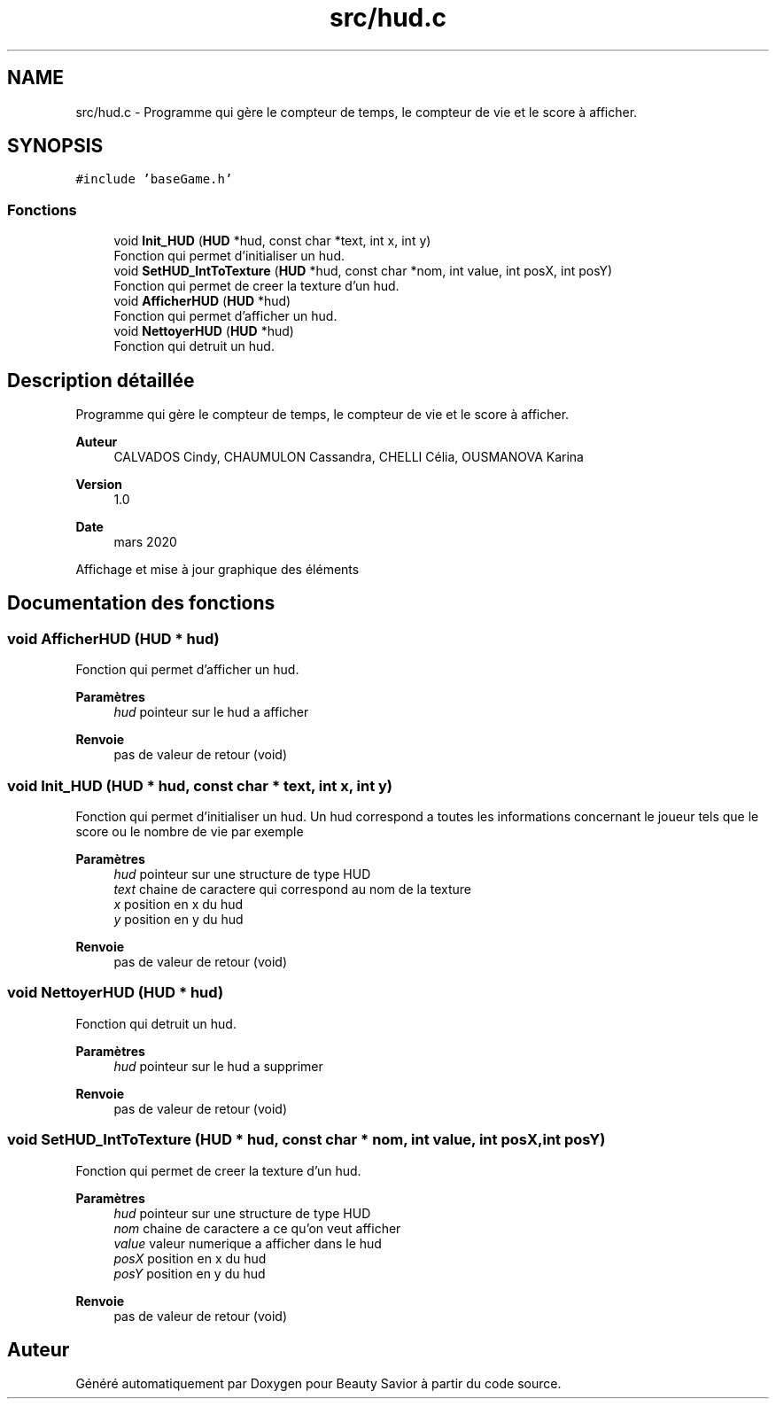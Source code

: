 .TH "src/hud.c" 3 "Mercredi 25 Mars 2020" "Version 0.1" "Beauty Savior" \" -*- nroff -*-
.ad l
.nh
.SH NAME
src/hud.c \- Programme qui gère le compteur de temps, le compteur de vie et le score à afficher\&.  

.SH SYNOPSIS
.br
.PP
\fC#include 'baseGame\&.h'\fP
.br

.SS "Fonctions"

.in +1c
.ti -1c
.RI "void \fBInit_HUD\fP (\fBHUD\fP *hud, const char *text, int x, int y)"
.br
.RI "Fonction qui permet d'initialiser un hud\&. "
.ti -1c
.RI "void \fBSetHUD_IntToTexture\fP (\fBHUD\fP *hud, const char *nom, int value, int posX, int posY)"
.br
.RI "Fonction qui permet de creer la texture d'un hud\&. "
.ti -1c
.RI "void \fBAfficherHUD\fP (\fBHUD\fP *hud)"
.br
.RI "Fonction qui permet d'afficher un hud\&. "
.ti -1c
.RI "void \fBNettoyerHUD\fP (\fBHUD\fP *hud)"
.br
.RI "Fonction qui detruit un hud\&. "
.in -1c
.SH "Description détaillée"
.PP 
Programme qui gère le compteur de temps, le compteur de vie et le score à afficher\&. 


.PP
\fBAuteur\fP
.RS 4
CALVADOS Cindy, CHAUMULON Cassandra, CHELLI Célia, OUSMANOVA Karina 
.RE
.PP
\fBVersion\fP
.RS 4
1\&.0 
.RE
.PP
\fBDate\fP
.RS 4
mars 2020
.RE
.PP
Affichage et mise à jour graphique des éléments 
.SH "Documentation des fonctions"
.PP 
.SS "void AfficherHUD (\fBHUD\fP * hud)"

.PP
Fonction qui permet d'afficher un hud\&. 
.PP
\fBParamètres\fP
.RS 4
\fIhud\fP pointeur sur le hud a afficher 
.RE
.PP
\fBRenvoie\fP
.RS 4
pas de valeur de retour (void) 
.RE
.PP

.SS "void Init_HUD (\fBHUD\fP * hud, const char * text, int x, int y)"

.PP
Fonction qui permet d'initialiser un hud\&. Un hud correspond a toutes les informations concernant le joueur tels que le score ou le nombre de vie par exemple 
.PP
\fBParamètres\fP
.RS 4
\fIhud\fP pointeur sur une structure de type HUD 
.br
\fItext\fP chaine de caractere qui correspond au nom de la texture 
.br
\fIx\fP position en x du hud 
.br
\fIy\fP position en y du hud 
.RE
.PP
\fBRenvoie\fP
.RS 4
pas de valeur de retour (void) 
.RE
.PP

.SS "void NettoyerHUD (\fBHUD\fP * hud)"

.PP
Fonction qui detruit un hud\&. 
.PP
\fBParamètres\fP
.RS 4
\fIhud\fP pointeur sur le hud a supprimer 
.RE
.PP
\fBRenvoie\fP
.RS 4
pas de valeur de retour (void) 
.RE
.PP

.SS "void SetHUD_IntToTexture (\fBHUD\fP * hud, const char * nom, int value, int posX, int posY)"

.PP
Fonction qui permet de creer la texture d'un hud\&. 
.PP
\fBParamètres\fP
.RS 4
\fIhud\fP pointeur sur une structure de type HUD 
.br
\fInom\fP chaine de caractere a ce qu'on veut afficher 
.br
\fIvalue\fP valeur numerique a afficher dans le hud 
.br
\fIposX\fP position en x du hud 
.br
\fIposY\fP position en y du hud 
.RE
.PP
\fBRenvoie\fP
.RS 4
pas de valeur de retour (void) 
.RE
.PP

.SH "Auteur"
.PP 
Généré automatiquement par Doxygen pour Beauty Savior à partir du code source\&.
